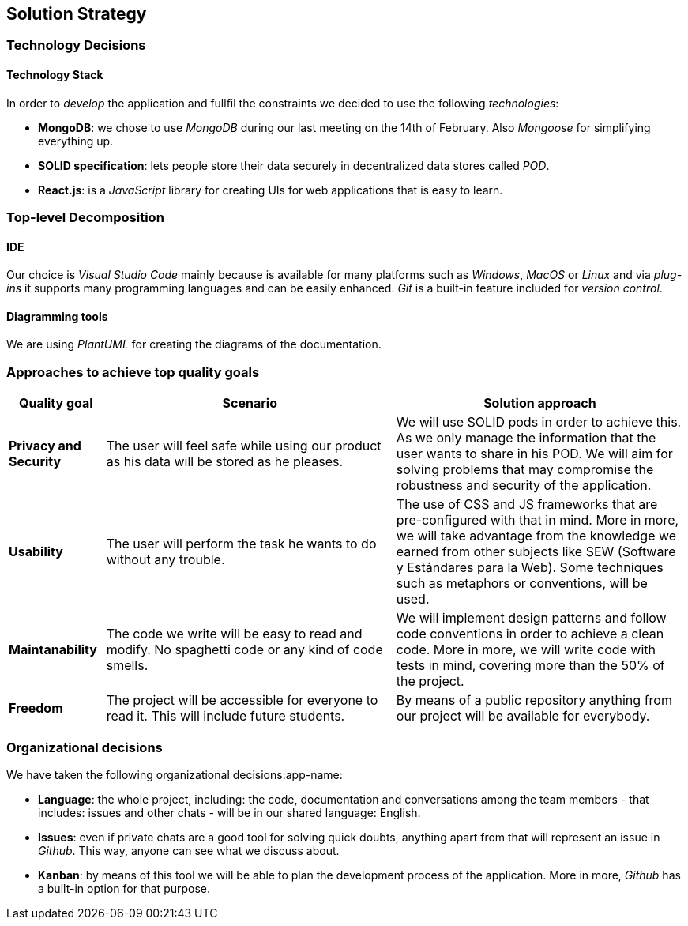 [[section-solution-strategy]]
== Solution Strategy

=== Technology Decisions

==== Technology Stack
In order to _develop_ the application and fullfil the constraints we decided to use the following _technologies_:

* *MongoDB*: we chose to use _MongoDB_ during our last meeting on the 14th of February. Also _Mongoose_ for simplifying everything up.
* *SOLID specification*: lets people store their data securely in decentralized data stores called _POD_.
* *React.js*: is a _JavaScript_ library for creating UIs for web applications that is easy to learn. 

=== Top-level Decomposition

==== IDE
Our choice is _Visual Studio Code_ mainly because is available for many platforms such as _Windows_, _MacOS_ or _Linux_ and via _plug-ins_ it supports many programming languages and can be easily enhanced. _Git_ is a built-in feature included for _version control_. 

==== Diagramming tools
We are using _PlantUML_ for creating the diagrams of the documentation.

=== Approaches to achieve top quality goals

[options="header",cols="1,3,3"]
|===
|Quality goal
|Scenario
|Solution approach

|*Privacy and Security*
|The user will feel safe while using our product as his data will be stored as he pleases.
|We will use SOLID pods in order to achieve this. As we only manage the information that the user wants to share in his POD. We will aim for solving problems that may compromise the robustness and security of the application.

|*Usability*
|The user will perform the task he wants to do without any trouble.
|The use of CSS and JS frameworks that are pre-configured with that in mind. More in more, we will take advantage from the knowledge we earned from other subjects like SEW (Software y Estándares para la Web). Some techniques such as metaphors or conventions, will be used.

|*Maintanability*
|The code we write will be easy to read and modify. No spaghetti code or any kind of code smells.
|We will implement design patterns and follow code conventions in order to achieve a clean code. More in more, we will write code with tests in mind, covering more than the 50% of the project.

|*Freedom*
|The project will be accessible for everyone to read it. This will include future students.
|By means of a public repository anything from our project will be available for everybody.
|===

=== Organizational decisions

We have taken the following organizational decisions:app-name:

* *Language*: the whole project, including: the code, documentation and conversations among the team members - that includes: issues and other chats - will be in our shared language: English.

* *Issues*: even if private chats are a good tool for solving quick doubts, anything apart from that will represent an issue in _Github_. This way, anyone can see what we discuss about.

* *Kanban*: by means of this tool we will be able to plan the development process of the application. More in more, _Github_ has a built-in option for that purpose.